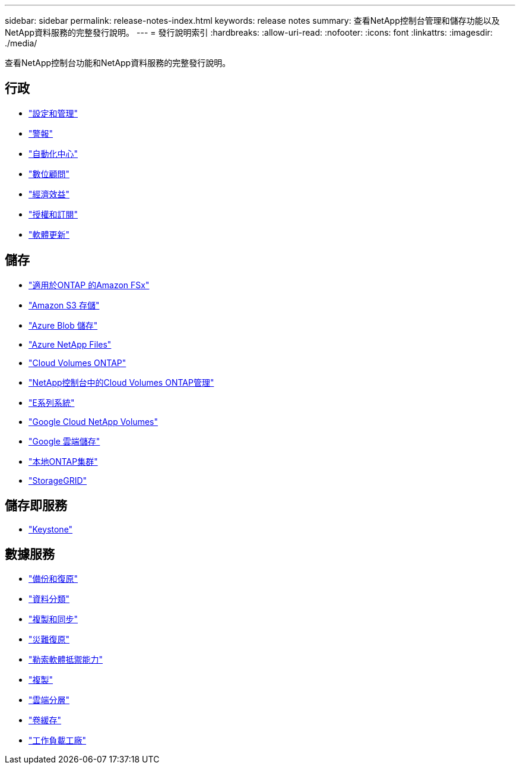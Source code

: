 ---
sidebar: sidebar 
permalink: release-notes-index.html 
keywords: release notes 
summary: 查看NetApp控制台管理和儲存功能以及NetApp資料服務的完整發行說明。 
---
= 發行說明索引
:hardbreaks:
:allow-uri-read: 
:nofooter: 
:icons: font
:linkattrs: 
:imagesdir: ./media/


[role="lead"]
查看NetApp控制台功能和NetApp資料服務的完整發行說明。



== 行政

* https://docs.netapp.com/us-en/console-setup-admin/whats-new.html["設定和管理"^]
* https://docs.netapp.com/us-en/console-alerts/whats-new.html["警報"^]
* https://docs.netapp.com/us-en/netapp-automation/about/whats-new.html["自動化中心"^]
* https://docs.netapp.com/us-en/active-iq/reference_new_activeiq.html["數位顧問"^]
* https://docs.netapp.com/us-en/console-lifecycle-planning/release-notes/whats-new.html["經濟效益"^]
* https://docs.netapp.com/us-en/console-licenses-subscriptions/index.html["授權和訂閱"^]
* https://docs.netapp.com/us-en/console-software-updates/release-notes/whats-new.html["軟體更新"^]




== 儲存

* https://docs.netapp.com/us-en/storage-management-fsx-ontap/whats-new.html["適用於ONTAP 的Amazon FSx"^]
* https://docs.netapp.com/us-en/storage-management-s3-storage/whats-new.html["Amazon S3 存儲"^]
* https://docs.netapp.com/us-en/storage-management-blob-storage/index.html["Azure Blob 儲存"^]
* https://docs.netapp.com/us-en/storage-management-azure-netapp-files/whats-new.html["Azure NetApp Files"^]
* https://docs.netapp.com/us-en/cloud-volumes-ontap-relnotes/index.html["Cloud Volumes ONTAP"^]
* https://docs.netapp.com/us-en/storage-management-cloud-volumes-ontap/whats-new.html["NetApp控制台中的Cloud Volumes ONTAP管理"^]
* https://docs.netapp.com/us-en/storage-management-e-series/whats-new.html["E系列系統"^]
* https://docs.netapp.com/us-en/storage-management-google-cloud-netapp-volumes/whats-new.html["Google Cloud NetApp Volumes"^]
* https://docs.netapp.com/us-en/storage-management-google-cloud-storage/whats-new.html["Google 雲端儲存"^]
* https://docs.netapp.com/us-en/storage-management-ontap-onprem/whats-new.html["本地ONTAP集群"^]
* https://docs.netapp.com/us-en/storage-management-storagegrid/whats-new.html["StorageGRID"^]




== 儲存即服務

* https://docs.netapp.com/us-en/keystone-staas/whats-new.html["Keystone"^]




== 數據服務

* https://docs.netapp.com/us-en/data-services-backup-recovery/whats-new.html["備份和復原"^]
* https://docs.netapp.com/us-en/data-services-data-classification/whats-new.html["資料分類"^]
* https://docs.netapp.com/us-en/data-services-copy-sync/whats-new.html["複製和同步"^]
* https://docs.netapp.com/us-en/data-services-disaster-recovery/release-notes/dr-whats-new.html["災難復原"^]
* https://docs.netapp.com/us-en/data-services-ransomware-resilience/whats-new.html["勒索軟體抵禦能力"^]
* https://docs.netapp.com/us-en/data-services-replication/whats-new.html["複製"^]
* https://docs.netapp.com/us-en/data-services-cloud-tiering/whats-new.html["雲端分層"^]
* https://docs.netapp.com/us-en/console-volume-caching/release-notes/cache-whats-new.html["卷緩存"^]
* https://docs.netapp.com/us-en/workload-relnotes/whats-new.html["工作負載工廠"^]

